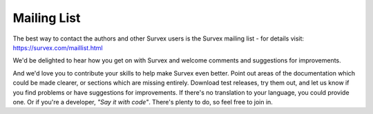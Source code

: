 ============
Mailing List
============

The best way to contact the authors and other Survex users is the
Survex mailing list - for details visit:
https://survex.com/maillist.html

We'd be delighted to hear how you get on with Survex and welcome
comments and suggestions for improvements.

And we'd love you to contribute your skills to help make Survex even
better.  Point out areas of the documentation which could be made
clearer, or sections which are missing entirely.  Download test
releases, try them out, and let us know if you find problems or have
suggestions for improvements.  If there's no translation to your
language, you could provide one.  Or if you're a developer, *"Say it
with code"*.  There's plenty to do, so feel free to join in.
